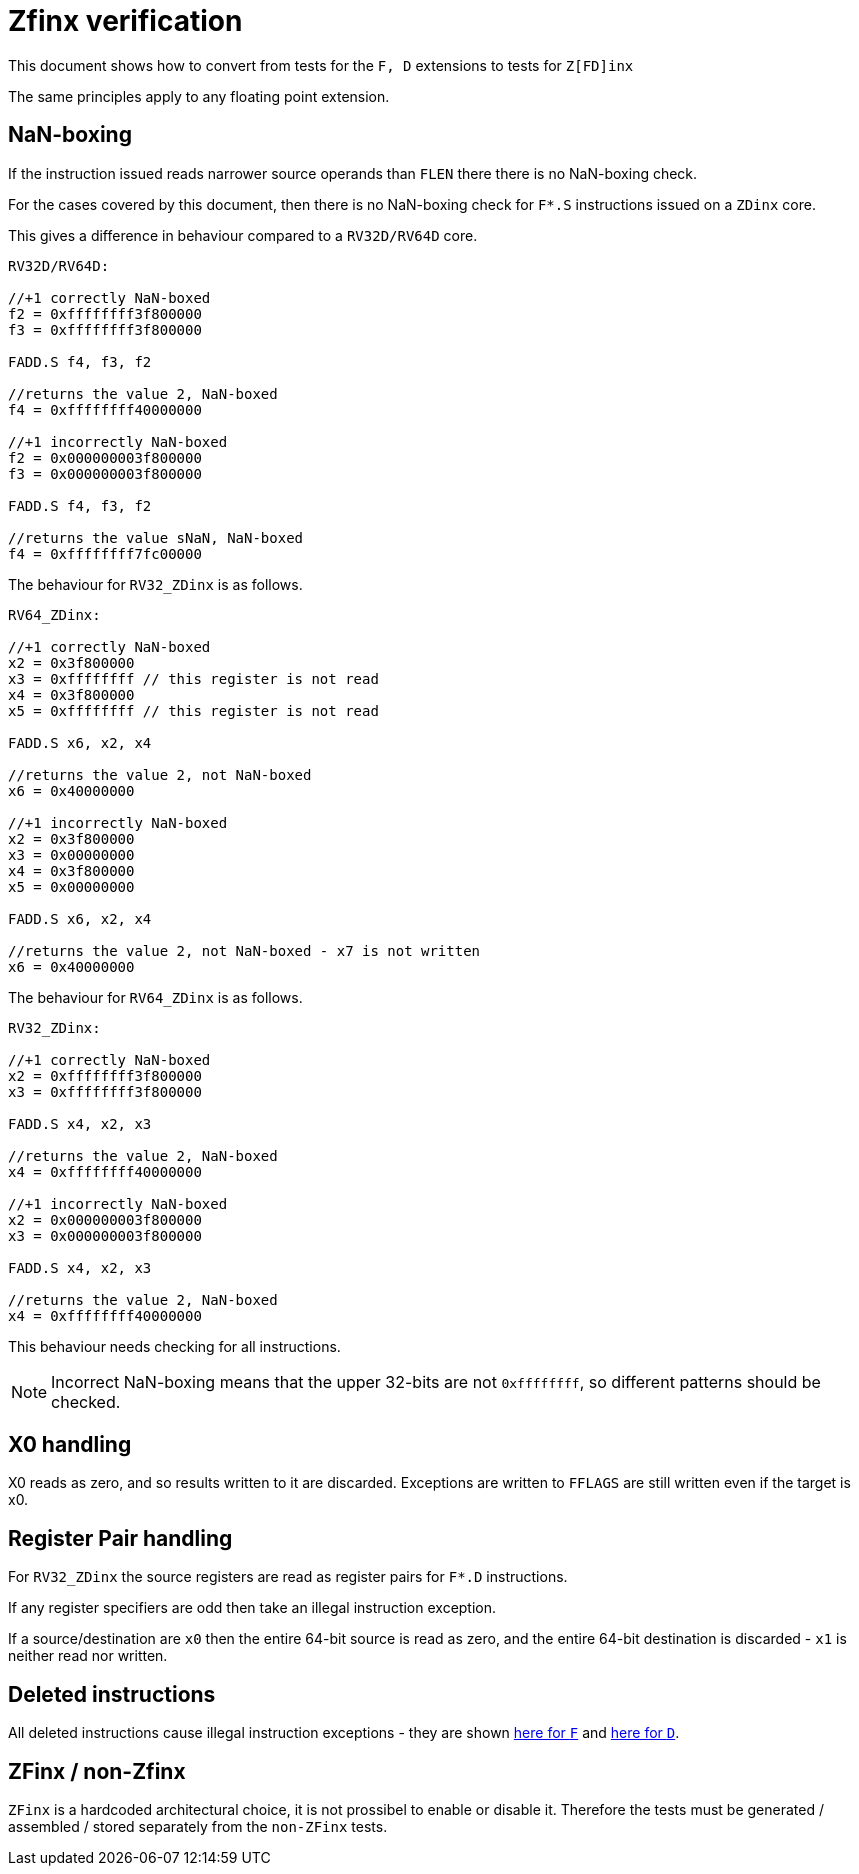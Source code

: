 = Zfinx verification

This document shows how to convert from tests for the `F, D` extensions to tests for `Z[FD]inx`

The same principles apply to any floating point extension.

== NaN-boxing

If the instruction issued reads narrower source operands than `FLEN` there there is no NaN-boxing check.

For the cases covered by this document, then there is no NaN-boxing check for `F*.S` instructions issued on a `ZDinx` core.

This gives a difference in behaviour compared to a `RV32D/RV64D` core.

[source,sourceCode,text]
----

RV32D/RV64D:

//+1 correctly NaN-boxed
f2 = 0xffffffff3f800000
f3 = 0xffffffff3f800000

FADD.S f4, f3, f2

//returns the value 2, NaN-boxed
f4 = 0xffffffff40000000

//+1 incorrectly NaN-boxed
f2 = 0x000000003f800000
f3 = 0x000000003f800000

FADD.S f4, f3, f2

//returns the value sNaN, NaN-boxed
f4 = 0xffffffff7fc00000

----

The behaviour for `RV32_ZDinx` is as follows.


[source,sourceCode,text]
----

RV64_ZDinx:

//+1 correctly NaN-boxed
x2 = 0x3f800000
x3 = 0xffffffff // this register is not read
x4 = 0x3f800000
x5 = 0xffffffff // this register is not read

FADD.S x6, x2, x4

//returns the value 2, not NaN-boxed
x6 = 0x40000000

//+1 incorrectly NaN-boxed
x2 = 0x3f800000
x3 = 0x00000000
x4 = 0x3f800000
x5 = 0x00000000

FADD.S x6, x2, x4

//returns the value 2, not NaN-boxed - x7 is not written
x6 = 0x40000000

----

The behaviour for `RV64_ZDinx` is as follows.

[source,sourceCode,text]
----

RV32_ZDinx:

//+1 correctly NaN-boxed
x2 = 0xffffffff3f800000
x3 = 0xffffffff3f800000

FADD.S x4, x2, x3

//returns the value 2, NaN-boxed
x4 = 0xffffffff40000000

//+1 incorrectly NaN-boxed
x2 = 0x000000003f800000
x3 = 0x000000003f800000

FADD.S x4, x2, x3

//returns the value 2, NaN-boxed
x4 = 0xffffffff40000000

----

This behaviour needs checking for all instructions.

[NOTE]

  Incorrect NaN-boxing means that the upper 32-bits are not `0xffffffff`, so different patterns should be checked.

== X0 handling

X0 reads as zero, and so results written to it are discarded. Exceptions are written to `FFLAGS` are still written even if the target is x0.

== Register Pair handling

For `RV32_ZDinx` the source registers are read as register pairs for `F*.D` instructions.

If any register specifiers are odd then take an illegal instruction exception.

If a source/destination are `x0` then the entire 64-bit source is read as zero, and the entire 64-bit destination is discarded - `x1` is neither read nor written.

== Deleted instructions

All deleted instructions cause illegal instruction exceptions - they are shown https://github.com/riscv/riscv-zfinx/blob/master/Zfinx_spec.adoc#F-replacements[here for `F`] and https://github.com/riscv/riscv-zfinx/blob/master/Zfinx_spec.adoc#D-replacements[here for `D`].

== ZFinx / non-Zfinx

`ZFinx` is a hardcoded architectural choice, it is not prossibel to enable or disable it. Therefore the tests must be generated / assembled / stored separately from the `non-ZFinx` tests.

